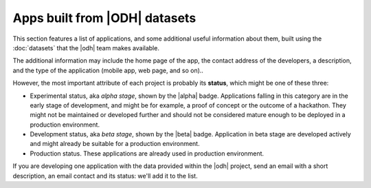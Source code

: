 Apps built from |ODH| datasets
==============================

This section features a list of applications, and some additional
useful information about them, built using the :doc:`datasets` that
the |odh| team makes available.

The additional information may include the home page of the app, the
contact address of the developers, a description, and the type of the
application (mobile app, web page, and so on)..

However, the most important attribute of each project is probably its
:strong:`status`, which might be one of these three:

* Experimental status, aka `alpha stage`, shown by the |alpha|
  badge. Applications falling in this category are in the early stage
  of development, and might be for example, a proof of concept or the
  outcome of a hackathon. They might not be maintained or developed
  further and should not be considered mature enough to be deployed in
  a production environment.
* Development status, aka `beta stage`, shown by the |beta|
  badge. Application in beta stage are developed actively and might
  already be suitable for a production environment.
* Production status. These applications are already used in production
  environment.  

If you are developing one application with the data provided within
the |odh| project, send an email with a short description, an email
contact and its status: we'll add it to the list.

.. tabs::

   .. group-tab:: Experimental Status

      List of applications with |alpha|\.

      * `South Tyrol Crime Scene (STCS)
	<https://hackathon.bz.it/project/south-tyrol-crime-scene-stcs->`_
	is an interactive thriller combining traditional storytelling
	and augmented reality.
      * `SAMA - Smart Application Medical Appointment
	<https://hackathon.bz.it/project/sama---smart-application-medical-appointment>`_
	is a prototype for the booking of appointments in the South
	Tyrolean hospitals.
      * `IFC Converter and AIVRTour
	<https://hackathon.bqz.it/project/ifc-converter-and-aivrtour>`_
	is on the one side a converter of 3D reality data formats
	(form ifc to dae/obj), while on the other side it applies AI
	to virtual reality for museums, real estates, and on tourism.
      * `Travel & Win <https://hackathon.bz.it/project/travel-win>`_
	is an app for South Tyrol tourists that can collect points to
	receive gifts.
      * `Memorama <https://hackathon.bz.it/project/ugo>`_ Get your
	pictures printed on paper and delivered to your hotel.
      * `Sportmap.net <https://hackathon.bz.it/project/sportmap.net>`_
	Creation of a OpenData map with trendy sport locations,
	courses, & events.
      * `Game of Alps <https://hackathon.bz.it/project/game-of-alps>`_
	Get unique experiences by completing challenges around South
	Tyrol. Gather crystals and collect rewards from local tourist
	offices. Additionally get discounts for restaurants and
	entrance tickets.
  
   .. group-tab:: Development Status 
      
       List of applications with |beta| \.

      * http://mobility.meran.eu. This web site is the first
	example of a Mobility-as-a-Service application; it includes
	real-time information of multiple mobility services, like
	public transportation, places of interests, car sharing
	services, parking lots, ans more.
      * https://parking.bz.it. A web site that displays the
	real-tim parking availability of off-street parking lots in
	South Tyrol. On mobile devices, it can also show directions
	from your current position to the chosen parking lot.
      * http://traffic.bz.it. Some streets in South Tyrol are
	monitored for real-time vehicular travel times; the data
	collected are used by this web site to show traffic slowdowns
	or jams.
      * http://bus.bz.it. This web site shows the real-time
	positions of the buses managed by the public transport
	operator SASA. Urban or suburban bus lines can be shown, and
	for each bus can be shown the next few stops and an estimate
	of the arrival time.
      * http://map.clean-roads.eu. One of the CLEAN-ROADS
	project outcomes, this web site shows real-time data of the
	meteorological stations that are situated along public
	streets.
  

   .. group-tab:: Production Stage

      List of applications that are already used in the wild.

      * http://www.sudtirol.info. This website uses data from the
	dataset :ref:`tourism-datasets` to display events in the
	region of South Tyrol and other useful information to help
	tourists organise their holiday in South Tyrol. Contact for
	the app is .

      * South Tyrol Guide, the official smartphone app for exploring
	and experiencing South Tyrol, available for both `Android
	<https://play.google.com/store/apps/details?id=com.suedtirol.android>`_
	and `iPhone
	<https://itunes.apple.com/us/app/s%C3%BCdtirol-mobile-guide/id339011586?mt=8>`_
	mobile devices.
